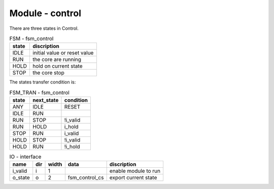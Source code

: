 Module - control
================

There are three states in Control.

.. table:: FSM - fsm_control

   =======  ===========
   state    discription
   =======  ===========
   IDLE     initial value or reset value
   RUN      the core are running
   HOLD     hold on current state
   STOP     the core stop
   =======  ===========


The states transfer condition is:

.. table:: FSM_TRAN - fsm_control


   ===========  ==========  =========
   state        next_state  condition
   ===========  ==========  =========
   ANY          IDLE        RESET
   IDLE         RUN         
   RUN          STOP        !i_valid
   RUN          HOLD        i_hold
   STOP         RUN         i_valid
   HOLD         STOP        !i_valid
   HOLD         RUN         !i_hold
   ===========  ==========  =========

.. table:: IO - interface

   ==========  ===  ======  ==============  ===========
   name        dir  width   data            discription
   ==========  ===  ======  ==============  ===========
   i_valid     i    1                       enable module to run
   o_state     o    2       fsm_control_cs  export current state
   ==========  ===  ======  ==============  ===========
